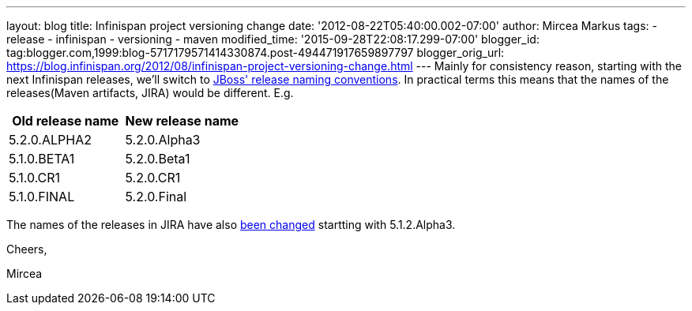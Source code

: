 ---
layout: blog
title: Infinispan project versioning change
date: '2012-08-22T05:40:00.002-07:00'
author: Mircea Markus
tags:
- release
- infinispan
- versioning
- maven
modified_time: '2015-09-28T22:08:17.299-07:00'
blogger_id: tag:blogger.com,1999:blog-5717179571414330874.post-494471917659897797
blogger_orig_url: https://blog.infinispan.org/2012/08/infinispan-project-versioning-change.html
---
Mainly for consistency reason, starting with the next Infinispan
releases, we'll switch to
https://community.jboss.org/wiki/JBossProjectVersioning[JBoss' release
naming conventions]. In practical terms this means that the names of the
releases(Maven artifacts, JIRA) would be different.
E.g.


[cols=",",options="header",]
|==================================
|Old release name |New release name
|5.2.0.ALPHA2 |5.2.0.Alpha3
|5.1.0.BETA1 |5.2.0.Beta1
|5.1.0.CR1 |5.2.0.CR1
|5.1.0.FINAL |5.2.0.Final
|==================================



The names of the releases in JIRA have also
https://issues.jboss.org/plugins/servlet/project-config/ISPN/versions[been
changed] startting with 5.1.2.Alpha3.



Cheers,

Mircea 
